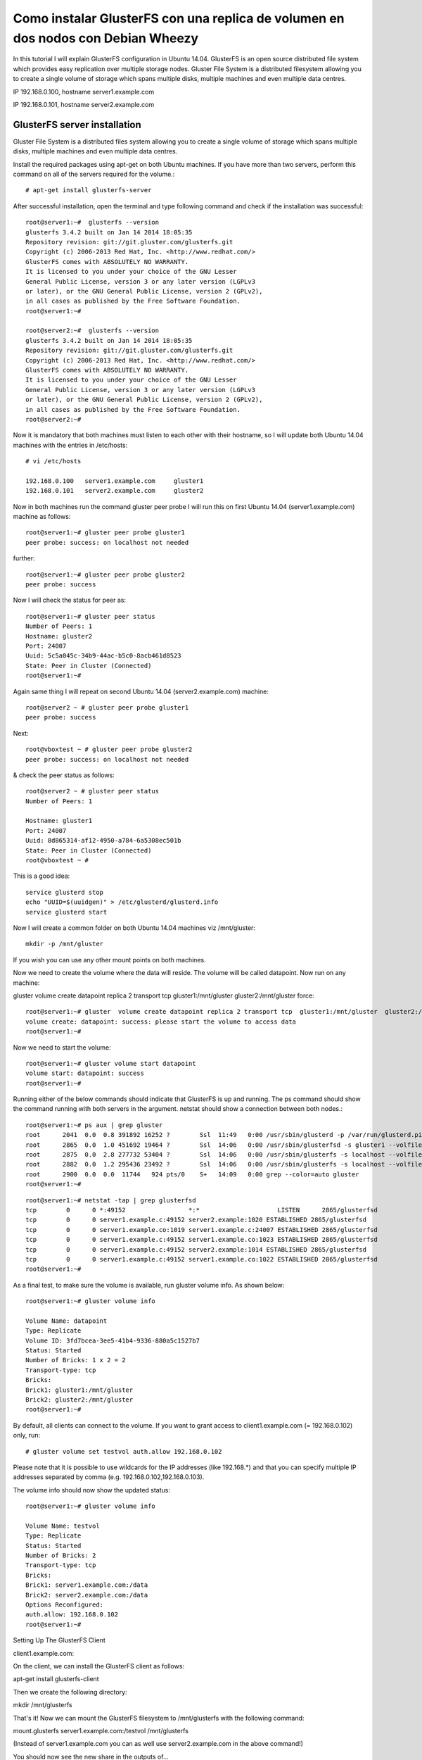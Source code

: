 Como instalar GlusterFS con una replica de volumen en dos nodos con Debian Wheezy
=================================================================================

In this tutorial I will explain GlusterFS configuration in Ubuntu 14.04. GlusterFS is an open source distributed file system which provides easy replication over multiple storage nodes. Gluster File System is a distributed filesystem allowing you to create a single volume of storage which spans multiple disks, multiple machines and even multiple data centres.


IP 192.168.0.100, hostname server1.example.com

IP 192.168.0.101, hostname server2.example.com


GlusterFS server installation
+++++++++++++++++++++++++++++

Gluster File System is a distributed files system allowing you to create a single volume of storage which spans multiple disks, multiple machines and even multiple data centres.

Install the required packages using apt-get on both Ubuntu machines. If you have more than two servers, perform this command on all of the servers required for the volume.::

	# apt-get install glusterfs-server

After successful installation, open the terminal and type following command and check if the installation was successful::

	root@server1:~#  glusterfs --version
	glusterfs 3.4.2 built on Jan 14 2014 18:05:35
	Repository revision: git://git.gluster.com/glusterfs.git
	Copyright (c) 2006-2013 Red Hat, Inc. <http://www.redhat.com/>
	GlusterFS comes with ABSOLUTELY NO WARRANTY.
	It is licensed to you under your choice of the GNU Lesser
	General Public License, version 3 or any later version (LGPLv3
	or later), or the GNU General Public License, version 2 (GPLv2),
	in all cases as published by the Free Software Foundation.
	root@server1:~#

	root@server2:~#  glusterfs --version
	glusterfs 3.4.2 built on Jan 14 2014 18:05:35
	Repository revision: git://git.gluster.com/glusterfs.git
	Copyright (c) 2006-2013 Red Hat, Inc. <http://www.redhat.com/>
	GlusterFS comes with ABSOLUTELY NO WARRANTY.
	It is licensed to you under your choice of the GNU Lesser
	General Public License, version 3 or any later version (LGPLv3
	or later), or the GNU General Public License, version 2 (GPLv2),
	in all cases as published by the Free Software Foundation.
	root@server2:~#

Now it is mandatory that both machines must listen to each other with their hostname, so I will update both Ubuntu 14.04 machines with the entries in /etc/hosts::

	# vi /etc/hosts

	192.168.0.100	server1.example.com	gluster1
	192.168.0.101	server2.example.com	gluster2

Now in both machines run the command  gluster peer probe I will run this on first Ubuntu 14.04 (server1.example.com) machine as follows::

	root@server1:~# gluster peer probe gluster1
	peer probe: success: on localhost not needed

further::

	root@server1:~# gluster peer probe gluster2
	peer probe: success

Now I will check the status for peer as::

	root@server1:~# gluster peer status
	Number of Peers: 1
	Hostname: gluster2
	Port: 24007
	Uuid: 5c5a045c-34b9-44ac-b5c0-8acb461d8523
	State: Peer in Cluster (Connected)
	root@server1:~#

Again same thing I will repeat on second Ubuntu 14.04 (server2.example.com) machine::

	root@server2 ~ # gluster peer probe gluster1
	peer probe: success

Next::

	root@vboxtest ~ # gluster peer probe gluster2
	peer probe: success: on localhost not needed

& check the peer status as follows::

	root@server2 ~ # gluster peer status
	Number of Peers: 1

	Hostname: gluster1
	Port: 24007
	Uuid: 8d865314-af12-4950-a784-6a5308ec501b
	State: Peer in Cluster (Connected)
	root@vboxtest ~ #

 

This is a good idea::

	service glusterd stop
	echo "UUID=$(uuidgen)" > /etc/glusterd/glusterd.info
	service glusterd start

Now I will create a common folder on both Ubuntu 14.04 machines viz /mnt/gluster::

	mkdir -p /mnt/gluster

If you wish you can use any other mount points on both machines.

Now we need to create the volume where the data will reside. The volume will be called datapoint. Now run on any machine:

gluster  volume create datapoint replica 2 transport tcp  gluster1:/mnt/gluster  gluster2:/mnt/gluster force::

	root@server1:~# gluster  volume create datapoint replica 2 transport tcp  gluster1:/mnt/gluster  gluster2:/mnt/gluster
	volume create: datapoint: success: please start the volume to access data
	root@server1:~#

Now we need to start the volume::

	root@server1:~# gluster volume start datapoint
	volume start: datapoint: success
	root@server1:~#

Running either of the below commands should indicate that GlusterFS is up and running. The ps command should show the command running with both servers in the argument. netstat should show a connection between both nodes.::
 
	root@server1:~# ps aux | grep gluster
	root      2041  0.0  0.8 391892 16252 ?        Ssl  11:49   0:00 /usr/sbin/glusterd -p /var/run/glusterd.pid
	root      2865  0.0  1.0 451692 19464 ?        Ssl  14:06   0:00 /usr/sbin/glusterfsd -s gluster1 --volfile-id datapoint.gluster1.mnt-gluster -p /var/lib/glusterd/vols/datapoint/run/gluster1-mnt-gluster.pid -S /var/run/d317967a0e3119238993e1580556da73.socket --brick-name /mnt/gluster -l /var/log/glusterfs/bricks/mnt-gluster.log --xlator-option *-posix.glusterd-uuid=8d865314-af12-4950-a784-6a5308ec501b --brick-port 49152 --xlator-option datapoint-server.listen-port=49152
	root      2875  0.0  2.8 277732 53404 ?        Ssl  14:06   0:00 /usr/sbin/glusterfs -s localhost --volfile-id gluster/nfs -p /var/lib/glusterd/nfs/run/nfs.pid -l /var/log/glusterfs/nfs.log -S /var/run/d3557e241e521ea123bcdfb9ed54e30f.socket
	root      2882  0.0  1.2 295436 23492 ?        Ssl  14:06   0:00 /usr/sbin/glusterfs -s localhost --volfile-id gluster/glustershd -p /var/lib/glusterd/glustershd/run/glustershd.pid -l /var/log/glusterfs/glustershd.log -S /var/run/f06a6deb150e1c5c0e607ec357f085f4.socket --xlator-option *replicate*.node-uuid=8d865314-af12-4950-a784-6a5308ec501b
	root      2900  0.0  0.0  11744   924 pts/0    S+   14:09   0:00 grep --color=auto gluster
	root@server1:~#

::

	root@server1:~# netstat -tap | grep glusterfsd
	tcp        0      0 *:49152                 *:*                     LISTEN      2865/glusterfsd 
	tcp        0      0 server1.example.c:49152 server2.example:1020 ESTABLISHED 2865/glusterfsd 
	tcp        0      0 server1.example.co:1019 server1.example.c:24007 ESTABLISHED 2865/glusterfsd 
	tcp        0      0 server1.example.c:49152 server1.example.co:1023 ESTABLISHED 2865/glusterfsd 
	tcp        0      0 server1.example.c:49152 server2.example:1014 ESTABLISHED 2865/glusterfsd 
	tcp        0      0 server1.example.c:49152 server1.example.co:1022 ESTABLISHED 2865/glusterfsd 
	root@server1:~#

 

As a final test, to make sure the volume is available, run gluster volume info. As shown below::

	root@server1:~# gluster volume info
	 
	Volume Name: datapoint
	Type: Replicate
	Volume ID: 3fd7bcea-3ee5-41b4-9336-880a5c1527b7
	Status: Started
	Number of Bricks: 1 x 2 = 2
	Transport-type: tcp
	Bricks:
	Brick1: gluster1:/mnt/gluster
	Brick2: gluster2:/mnt/gluster
	root@server1:~#

 

By default, all clients can connect to the volume. If you want to grant access to client1.example.com (= 192.168.0.102) only, run::

	# gluster volume set testvol auth.allow 192.168.0.102

Please note that it is possible to use wildcards for the IP addresses (like 192.168.*) and that you can specify multiple IP addresses separated by comma (e.g. 192.168.0.102,192.168.0.103).

The volume info should now show the updated status::

	root@server1:~# gluster volume info

	Volume Name: testvol
	Type: Replicate
	Status: Started
	Number of Bricks: 2
	Transport-type: tcp
	Bricks:
	Brick1: server1.example.com:/data
	Brick2: server2.example.com:/data
	Options Reconfigured:
	auth.allow: 192.168.0.102
	root@server1:~#

 

 
Setting Up The GlusterFS Client

client1.example.com:

On the client, we can install the GlusterFS client as follows:

apt-get install glusterfs-client

Then we create the following directory:

mkdir /mnt/glusterfs

That's it! Now we can mount the GlusterFS filesystem to /mnt/glusterfs with the following command:

mount.glusterfs server1.example.com:/testvol /mnt/glusterfs

(Instead of server1.example.com you can as well use server2.example.com in the above command!)

You should now see the new share in the outputs of...

mount

root@client1:~# mount
sysfs on /sys type sysfs (rw,nosuid,nodev,noexec,relatime)
proc on /proc type proc (rw,nosuid,nodev,noexec,relatime)
udev on /dev type devtmpfs (rw,relatime,size=10240k,nr_inodes=126813,mode=755)
devpts on /dev/pts type devpts (rw,nosuid,noexec,relatime,gid=5,mode=620,ptmxmode=000)
tmpfs on /run type tmpfs (rw,nosuid,noexec,relatime,size=102704k,mode=755)
/dev/mapper/server1-root on / type ext4 (rw,relatime,errors=remount-ro,user_xattr,barrier=1,data=ordered)
tmpfs on /run/lock type tmpfs (rw,nosuid,nodev,noexec,relatime,size=5120k)
tmpfs on /run/shm type tmpfs (rw,nosuid,nodev,noexec,relatime,size=205400k)
/dev/sda1 on /boot type ext2 (rw,relatime,errors=continue)
rpc_pipefs on /var/lib/nfs/rpc_pipefs type rpc_pipefs (rw,relatime)
server1.example.com:/testvol on /mnt/glusterfs type fuse.glusterfs (rw,relatime,user_id=0,group_id=0,default_permissions,allow_other,max_read=131072)
fusectl on /sys/fs/fuse/connections type fusectl (rw,relatime)
root@client1:~#

... and...

df -h

root@client1:~# df -h
Filesystem                    Size  Used Avail Use% Mounted on
rootfs                         29G  1.2G   26G   5% /
udev                           10M     0   10M   0% /dev
tmpfs                         101M  240K  101M   1% /run
/dev/mapper/server1-root       29G  1.2G   26G   5% /
tmpfs                         5.0M     0  5.0M   0% /run/lock
tmpfs                         201M     0  201M   0% /run/shm
/dev/sda1                     228M   18M  199M   9% /boot
server1.example.com:/testvol   29G  1.2G   26G   5% /mnt/glusterfs
root@client1:~#

 

Instead of mounting the GlusterFS share manually on the client, you could modify /etc/fstab so that the share gets mounted automatically when the client boots.

Open /etc/fstab and append the following line:

vi /etc/fstab

[...]
server1.example.com:/testvol /mnt/glusterfs glusterfs defaults,_netdev 0 0

(Again, instead of server1.example.com you can as well use server2.example.com!)

To test if your modified /etc/fstab is working, reboot the client:

reboot

After the reboot, you should find the share in the outputs of...

df -h

... and...

mount

 
4 Testing

Now let's create some test files on the GlusterFS share:

client1.example.com:

touch /mnt/glusterfs/test1
touch /mnt/glusterfs/test2

Now let's check the /data directory on server1.example.com and server2.example.com. The test1 and test2 files should be present on each node:

server1.example.com/server2.example.com:

ls -l /data

root@server1:~# ls -l /data
total 0
-rw-r--r-- 1 root root 0 Sep 30 17:53 test1
-rw-r--r-- 1 root root 0 Sep 30 17:53 test2
root@server1:~#

Now we shut down server1.example.com and add/delete some files on the GlusterFS share on client1.example.com.

server1.example.com:

shutdown -h now

client1.example.com:

touch /mnt/glusterfs/test3
touch /mnt/glusterfs/test4
rm -f /mnt/glusterfs/test2

The changes should be visible in the /data directory on server2.example.com:

server2.example.com:

ls -l /data

root@server2:~# ls -l /data
total 8
-rw-r--r-- 1 root root 0 Sep 30 17:53 test1
-rw-r--r-- 1 root root 0 Sep 30 17:54 test3
-rw-r--r-- 1 root root 0 Sep 30 17:54 test4
root@server2:~#

Let's boot server1.example.com again and take a look at the /data directory:

server1.example.com:

ls -l /data

root@server1:~# ls -l /data
total 0
-rw-r--r-- 1 root root 0 Sep 30 17:53 test1
-rw-r--r-- 1 root root 0 Sep 30 17:53 test2
root@server1:~#

As you see, server1.example.com hasn't noticed the changes that happened while it was down. This is easy to fix, all we need to do is invoke a read command on the GlusterFS share on client1.example.com, e.g.:

client1.example.com:

ls -l /mnt/glusterfs/

root@client1:~# ls -l /mnt/glusterfs/
total 8
-rw-r--r-- 1 root root 0 Sep 30 17:53 test1
-rw-r--r-- 1 root root 0 Sep 30 17:54 test3
-rw-r--r-- 1 root root 0 Sep 30 17:54 test4
root@client1:~#

Now take a look at the /data directory on server1.example.com again, and you should see that the changes have been replicated to that node:

server1.example.com:

ls -l /data

root@server1:~# ls -l /data
total 0
-rw-r--r-- 1 root root 0 Sep 30 17:53 test1
-rw-r--r-- 1 root root 0 Sep 30 17:54 test3
-rw-r--r-- 1 root root 0 Sep 30 17:54 test4
root@server1:~#
